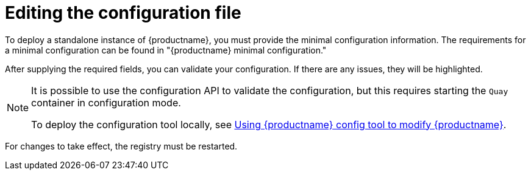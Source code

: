:_content-type: CONCEPT
[id="editing-the-configuration-file"]
= Editing the configuration file

To deploy a standalone instance of {productname}, you must provide the minimal configuration information. The requirements for a minimal configuration can be found in "{productname} minimal configuration."

After supplying the required fields, you can validate your configuration. If there are any issues, they will be highlighted.

[NOTE]
====
It is possible to use the configuration API to validate the configuration, but this requires starting the `Quay` container in configuration mode. 

To deploy the configuration tool locally, see link:https://docs.redhat.com/en/documentation/red_hat_quay/3.10/html-single/manage_red_hat_quay/index#using-the-config-tool[Using {productname} config tool to modify {productname}].
====

For changes to take effect, the registry must be restarted.